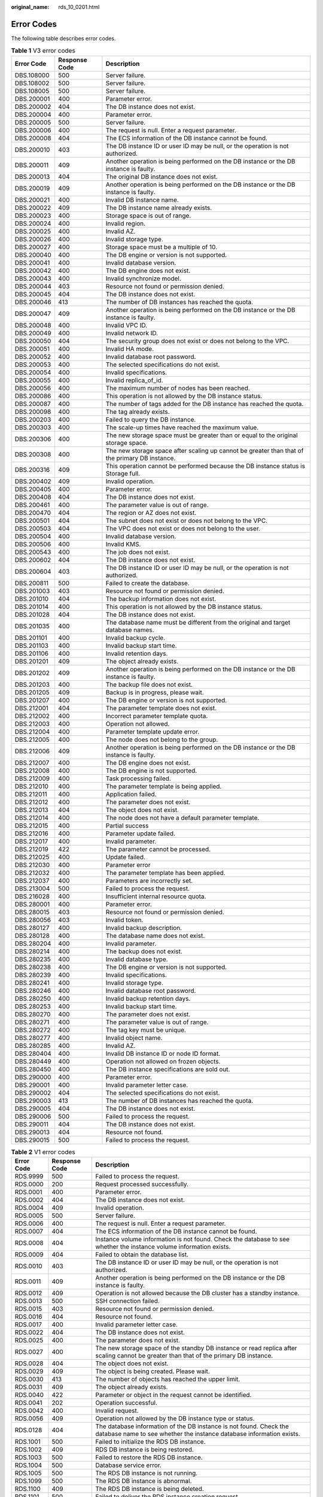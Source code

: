 :original_name: rds_10_0201.html

.. _rds_10_0201:

Error Codes
===========

The following table describes error codes.

.. table:: **Table 1** V3 error codes

   +------------+---------------+------------------------------------------------------------------------------------------------+
   | Error Code | Response Code | Description                                                                                    |
   +============+===============+================================================================================================+
   | DBS.108000 | 500           | Server failure.                                                                                |
   +------------+---------------+------------------------------------------------------------------------------------------------+
   | DBS.108002 | 500           | Server failure.                                                                                |
   +------------+---------------+------------------------------------------------------------------------------------------------+
   | DBS.108005 | 500           | Server failure.                                                                                |
   +------------+---------------+------------------------------------------------------------------------------------------------+
   | DBS.200001 | 400           | Parameter error.                                                                               |
   +------------+---------------+------------------------------------------------------------------------------------------------+
   | DBS.200002 | 404           | The DB instance does not exist.                                                                |
   +------------+---------------+------------------------------------------------------------------------------------------------+
   | DBS.200004 | 400           | Parameter error.                                                                               |
   +------------+---------------+------------------------------------------------------------------------------------------------+
   | DBS.200005 | 500           | Server failure.                                                                                |
   +------------+---------------+------------------------------------------------------------------------------------------------+
   | DBS.200006 | 400           | The request is null. Enter a request parameter.                                                |
   +------------+---------------+------------------------------------------------------------------------------------------------+
   | DBS.200008 | 404           | The ECS information of the DB instance cannot be found.                                        |
   +------------+---------------+------------------------------------------------------------------------------------------------+
   | DBS.200010 | 403           | The DB instance ID or user ID may be null, or the operation is not authorized.                 |
   +------------+---------------+------------------------------------------------------------------------------------------------+
   | DBS.200011 | 409           | Another operation is being performed on the DB instance or the DB instance is faulty.          |
   +------------+---------------+------------------------------------------------------------------------------------------------+
   | DBS.200013 | 404           | The original DB instance does not exist.                                                       |
   +------------+---------------+------------------------------------------------------------------------------------------------+
   | DBS.200019 | 409           | Another operation is being performed on the DB instance or the DB instance is faulty.          |
   +------------+---------------+------------------------------------------------------------------------------------------------+
   | DBS.200021 | 400           | Invalid DB instance name.                                                                      |
   +------------+---------------+------------------------------------------------------------------------------------------------+
   | DBS.200022 | 409           | The DB instance name already exists.                                                           |
   +------------+---------------+------------------------------------------------------------------------------------------------+
   | DBS.200023 | 400           | Storage space is out of range.                                                                 |
   +------------+---------------+------------------------------------------------------------------------------------------------+
   | DBS.200024 | 400           | Invalid region.                                                                                |
   +------------+---------------+------------------------------------------------------------------------------------------------+
   | DBS.200025 | 400           | Invalid AZ.                                                                                    |
   +------------+---------------+------------------------------------------------------------------------------------------------+
   | DBS.200026 | 400           | Invalid storage type.                                                                          |
   +------------+---------------+------------------------------------------------------------------------------------------------+
   | DBS.200027 | 400           | Storage space must be a multiple of 10.                                                        |
   +------------+---------------+------------------------------------------------------------------------------------------------+
   | DBS.200040 | 400           | The DB engine or version is not supported.                                                     |
   +------------+---------------+------------------------------------------------------------------------------------------------+
   | DBS.200041 | 400           | Invalid database version.                                                                      |
   +------------+---------------+------------------------------------------------------------------------------------------------+
   | DBS.200042 | 400           | The DB engine does not exist.                                                                  |
   +------------+---------------+------------------------------------------------------------------------------------------------+
   | DBS.200043 | 400           | Invalid synchronize model.                                                                     |
   +------------+---------------+------------------------------------------------------------------------------------------------+
   | DBS.200044 | 403           | Resource not found or permission denied.                                                       |
   +------------+---------------+------------------------------------------------------------------------------------------------+
   | DBS.200045 | 404           | The DB instance does not exist.                                                                |
   +------------+---------------+------------------------------------------------------------------------------------------------+
   | DBS.200046 | 413           | The number of DB instances has reached the quota.                                              |
   +------------+---------------+------------------------------------------------------------------------------------------------+
   | DBS.200047 | 409           | Another operation is being performed on the DB instance or the DB instance is faulty.          |
   +------------+---------------+------------------------------------------------------------------------------------------------+
   | DBS.200048 | 400           | Invalid VPC ID.                                                                                |
   +------------+---------------+------------------------------------------------------------------------------------------------+
   | DBS.200049 | 400           | Invalid network ID.                                                                            |
   +------------+---------------+------------------------------------------------------------------------------------------------+
   | DBS.200050 | 404           | The security group does not exist or does not belong to the VPC.                               |
   +------------+---------------+------------------------------------------------------------------------------------------------+
   | DBS.200051 | 400           | Invalid HA mode.                                                                               |
   +------------+---------------+------------------------------------------------------------------------------------------------+
   | DBS.200052 | 400           | Invalid database root password.                                                                |
   +------------+---------------+------------------------------------------------------------------------------------------------+
   | DBS.200053 | 400           | The selected specifications do not exist.                                                      |
   +------------+---------------+------------------------------------------------------------------------------------------------+
   | DBS.200054 | 400           | Invalid specifications.                                                                        |
   +------------+---------------+------------------------------------------------------------------------------------------------+
   | DBS.200055 | 400           | Invalid replica_of_id.                                                                         |
   +------------+---------------+------------------------------------------------------------------------------------------------+
   | DBS.200056 | 400           | The maximum number of nodes has been reached.                                                  |
   +------------+---------------+------------------------------------------------------------------------------------------------+
   | DBS.200086 | 400           | This operation is not allowed by the DB instance status.                                       |
   +------------+---------------+------------------------------------------------------------------------------------------------+
   | DBS.200087 | 400           | The number of tags added for the DB instance has reached the quota.                            |
   +------------+---------------+------------------------------------------------------------------------------------------------+
   | DBS.200098 | 400           | The tag already exists.                                                                        |
   +------------+---------------+------------------------------------------------------------------------------------------------+
   | DBS.200203 | 400           | Failed to query the DB instance.                                                               |
   +------------+---------------+------------------------------------------------------------------------------------------------+
   | DBS.200303 | 400           | The scale-up times have reached the maximum value.                                             |
   +------------+---------------+------------------------------------------------------------------------------------------------+
   | DBS.200306 | 400           | The new storage space must be greater than or equal to the original storage space.             |
   +------------+---------------+------------------------------------------------------------------------------------------------+
   | DBS.200308 | 400           | The new storage space after scaling up cannot be greater than that of the primary DB instance. |
   +------------+---------------+------------------------------------------------------------------------------------------------+
   | DBS.200316 | 409           | This operation cannot be performed because the DB instance status is Storage full.             |
   +------------+---------------+------------------------------------------------------------------------------------------------+
   | DBS.200402 | 409           | Invalid operation.                                                                             |
   +------------+---------------+------------------------------------------------------------------------------------------------+
   | DBS.200405 | 400           | Parameter error.                                                                               |
   +------------+---------------+------------------------------------------------------------------------------------------------+
   | DBS.200408 | 404           | The DB instance does not exist.                                                                |
   +------------+---------------+------------------------------------------------------------------------------------------------+
   | DBS.200461 | 400           | The parameter value is out of range.                                                           |
   +------------+---------------+------------------------------------------------------------------------------------------------+
   | DBS.200470 | 404           | The region or AZ does not exist.                                                               |
   +------------+---------------+------------------------------------------------------------------------------------------------+
   | DBS.200501 | 404           | The subnet does not exist or does not belong to the VPC.                                       |
   +------------+---------------+------------------------------------------------------------------------------------------------+
   | DBS.200503 | 404           | The VPC does not exist or does not belong to the user.                                         |
   +------------+---------------+------------------------------------------------------------------------------------------------+
   | DBS.200504 | 400           | Invalid database version.                                                                      |
   +------------+---------------+------------------------------------------------------------------------------------------------+
   | DBS.200506 | 400           | Invalid KMS.                                                                                   |
   +------------+---------------+------------------------------------------------------------------------------------------------+
   | DBS.200543 | 400           | The job does not exist.                                                                        |
   +------------+---------------+------------------------------------------------------------------------------------------------+
   | DBS.200602 | 404           | The DB instance does not exist.                                                                |
   +------------+---------------+------------------------------------------------------------------------------------------------+
   | DBS.200604 | 403           | The DB instance ID or user ID may be null, or the operation is not authorized.                 |
   +------------+---------------+------------------------------------------------------------------------------------------------+
   | DBS.200811 | 500           | Failed to create the database.                                                                 |
   +------------+---------------+------------------------------------------------------------------------------------------------+
   | DBS.201003 | 403           | Resource not found or permission denied.                                                       |
   +------------+---------------+------------------------------------------------------------------------------------------------+
   | DBS.201010 | 404           | The backup information does not exist.                                                         |
   +------------+---------------+------------------------------------------------------------------------------------------------+
   | DBS.201014 | 400           | This operation is not allowed by the DB instance status.                                       |
   +------------+---------------+------------------------------------------------------------------------------------------------+
   | DBS.201028 | 404           | The DB instance does not exist.                                                                |
   +------------+---------------+------------------------------------------------------------------------------------------------+
   | DBS.201035 | 400           | The database name must be different from the original and target database names.               |
   +------------+---------------+------------------------------------------------------------------------------------------------+
   | DBS.201101 | 400           | Invalid backup cycle.                                                                          |
   +------------+---------------+------------------------------------------------------------------------------------------------+
   | DBS.201103 | 400           | Invalid backup start time.                                                                     |
   +------------+---------------+------------------------------------------------------------------------------------------------+
   | DBS.201106 | 400           | Invalid retention days.                                                                        |
   +------------+---------------+------------------------------------------------------------------------------------------------+
   | DBS.201201 | 409           | The object already exists.                                                                     |
   +------------+---------------+------------------------------------------------------------------------------------------------+
   | DBS.201202 | 409           | Another operation is being performed on the DB instance or the DB instance is faulty.          |
   +------------+---------------+------------------------------------------------------------------------------------------------+
   | DBS.201203 | 400           | The backup file does not exist.                                                                |
   +------------+---------------+------------------------------------------------------------------------------------------------+
   | DBS.201205 | 409           | Backup is in progress, please wait.                                                            |
   +------------+---------------+------------------------------------------------------------------------------------------------+
   | DBS.201207 | 400           | The DB engine or version is not supported.                                                     |
   +------------+---------------+------------------------------------------------------------------------------------------------+
   | DBS.212001 | 404           | The parameter template does not exist.                                                         |
   +------------+---------------+------------------------------------------------------------------------------------------------+
   | DBS.212002 | 400           | Incorrect parameter template quota.                                                            |
   +------------+---------------+------------------------------------------------------------------------------------------------+
   | DBS.212003 | 400           | Operation not allowed.                                                                         |
   +------------+---------------+------------------------------------------------------------------------------------------------+
   | DBS.212004 | 400           | Parameter template update error.                                                               |
   +------------+---------------+------------------------------------------------------------------------------------------------+
   | DBS.212005 | 400           | The node does not belong to the group.                                                         |
   +------------+---------------+------------------------------------------------------------------------------------------------+
   | DBS.212006 | 409           | Another operation is being performed on the DB instance or the DB instance is faulty.          |
   +------------+---------------+------------------------------------------------------------------------------------------------+
   | DBS.212007 | 400           | The DB engine does not exist.                                                                  |
   +------------+---------------+------------------------------------------------------------------------------------------------+
   | DBS.212008 | 400           | The DB engine is not supported.                                                                |
   +------------+---------------+------------------------------------------------------------------------------------------------+
   | DBS.212009 | 400           | Task processing failed.                                                                        |
   +------------+---------------+------------------------------------------------------------------------------------------------+
   | DBS.212010 | 400           | The parameter template is being applied.                                                       |
   +------------+---------------+------------------------------------------------------------------------------------------------+
   | DBS.212011 | 400           | Application failed.                                                                            |
   +------------+---------------+------------------------------------------------------------------------------------------------+
   | DBS.212012 | 400           | The parameter does not exist.                                                                  |
   +------------+---------------+------------------------------------------------------------------------------------------------+
   | DBS.212013 | 404           | The object does not exist.                                                                     |
   +------------+---------------+------------------------------------------------------------------------------------------------+
   | DBS.212014 | 400           | The node does not have a default parameter template.                                           |
   +------------+---------------+------------------------------------------------------------------------------------------------+
   | DBS.212015 | 400           | Partial success                                                                                |
   +------------+---------------+------------------------------------------------------------------------------------------------+
   | DBS.212016 | 400           | Parameter update failed.                                                                       |
   +------------+---------------+------------------------------------------------------------------------------------------------+
   | DBS.212017 | 400           | Invalid parameter.                                                                             |
   +------------+---------------+------------------------------------------------------------------------------------------------+
   | DBS.212019 | 422           | The parameter cannot be processed.                                                             |
   +------------+---------------+------------------------------------------------------------------------------------------------+
   | DBS.212025 | 400           | Update failed.                                                                                 |
   +------------+---------------+------------------------------------------------------------------------------------------------+
   | DBS.212030 | 400           | Parameter error                                                                                |
   +------------+---------------+------------------------------------------------------------------------------------------------+
   | DBS.212032 | 400           | The parameter template has been applied.                                                       |
   +------------+---------------+------------------------------------------------------------------------------------------------+
   | DBS.212037 | 400           | Parameters are incorrectly set.                                                                |
   +------------+---------------+------------------------------------------------------------------------------------------------+
   | DBS.213004 | 500           | Failed to process the request.                                                                 |
   +------------+---------------+------------------------------------------------------------------------------------------------+
   | DBS.216028 | 400           | Insufficient internal resource quota.                                                          |
   +------------+---------------+------------------------------------------------------------------------------------------------+
   | DBS.280001 | 400           | Parameter error.                                                                               |
   +------------+---------------+------------------------------------------------------------------------------------------------+
   | DBS.280015 | 403           | Resource not found or permission denied.                                                       |
   +------------+---------------+------------------------------------------------------------------------------------------------+
   | DBS.280056 | 403           | Invalid token.                                                                                 |
   +------------+---------------+------------------------------------------------------------------------------------------------+
   | DBS.280127 | 400           | Invalid backup description.                                                                    |
   +------------+---------------+------------------------------------------------------------------------------------------------+
   | DBS.280128 | 400           | The database name does not exist.                                                              |
   +------------+---------------+------------------------------------------------------------------------------------------------+
   | DBS.280204 | 400           | Invalid parameter.                                                                             |
   +------------+---------------+------------------------------------------------------------------------------------------------+
   | DBS.280214 | 400           | The backup does not exist.                                                                     |
   +------------+---------------+------------------------------------------------------------------------------------------------+
   | DBS.280235 | 400           | Invalid database type.                                                                         |
   +------------+---------------+------------------------------------------------------------------------------------------------+
   | DBS.280238 | 400           | The DB engine or version is not supported.                                                     |
   +------------+---------------+------------------------------------------------------------------------------------------------+
   | DBS.280239 | 400           | Invalid specifications.                                                                        |
   +------------+---------------+------------------------------------------------------------------------------------------------+
   | DBS.280241 | 400           | Invalid storage type.                                                                          |
   +------------+---------------+------------------------------------------------------------------------------------------------+
   | DBS.280246 | 400           | Invalid database root password.                                                                |
   +------------+---------------+------------------------------------------------------------------------------------------------+
   | DBS.280250 | 400           | Invalid backup retention days.                                                                 |
   +------------+---------------+------------------------------------------------------------------------------------------------+
   | DBS.280253 | 400           | Invalid backup start time.                                                                     |
   +------------+---------------+------------------------------------------------------------------------------------------------+
   | DBS.280270 | 400           | The parameter does not exist.                                                                  |
   +------------+---------------+------------------------------------------------------------------------------------------------+
   | DBS.280271 | 400           | The parameter value is out of range.                                                           |
   +------------+---------------+------------------------------------------------------------------------------------------------+
   | DBS.280272 | 400           | The tag key must be unique.                                                                    |
   +------------+---------------+------------------------------------------------------------------------------------------------+
   | DBS.280277 | 400           | Invalid object name.                                                                           |
   +------------+---------------+------------------------------------------------------------------------------------------------+
   | DBS.280285 | 400           | Invalid AZ.                                                                                    |
   +------------+---------------+------------------------------------------------------------------------------------------------+
   | DBS.280404 | 400           | Invalid DB instance ID or node ID format.                                                      |
   +------------+---------------+------------------------------------------------------------------------------------------------+
   | DBS.280449 | 400           | Operation not allowed on frozen objects.                                                       |
   +------------+---------------+------------------------------------------------------------------------------------------------+
   | DBS.280450 | 400           | The DB instance specifications are sold out.                                                   |
   +------------+---------------+------------------------------------------------------------------------------------------------+
   | DBS.290000 | 400           | Parameter error.                                                                               |
   +------------+---------------+------------------------------------------------------------------------------------------------+
   | DBS.290001 | 400           | Invalid parameter letter case.                                                                 |
   +------------+---------------+------------------------------------------------------------------------------------------------+
   | DBS.290002 | 404           | The selected specifications do not exist.                                                      |
   +------------+---------------+------------------------------------------------------------------------------------------------+
   | DBS.290003 | 413           | The number of DB instances has reached the quota.                                              |
   +------------+---------------+------------------------------------------------------------------------------------------------+
   | DBS.290005 | 404           | The DB instance does not exist.                                                                |
   +------------+---------------+------------------------------------------------------------------------------------------------+
   | DBS.290006 | 500           | Failed to process the request.                                                                 |
   +------------+---------------+------------------------------------------------------------------------------------------------+
   | DBS.290011 | 404           | The DB instance does not exist.                                                                |
   +------------+---------------+------------------------------------------------------------------------------------------------+
   | DBS.290013 | 404           | Resource not found.                                                                            |
   +------------+---------------+------------------------------------------------------------------------------------------------+
   | DBS.290015 | 500           | Failed to process the request.                                                                 |
   +------------+---------------+------------------------------------------------------------------------------------------------+

.. _rds_10_0201__td93aca0e44834bb3939478d798feb72e:

.. table:: **Table 2** V1 error codes

   +------------+---------------+----------------------------------------------------------------------------------------------------------------------------------------------+
   | Error Code | Response Code | Description                                                                                                                                  |
   +============+===============+==============================================================================================================================================+
   | RDS.9999   | 500           | Failed to process the request.                                                                                                               |
   +------------+---------------+----------------------------------------------------------------------------------------------------------------------------------------------+
   | RDS.0000   | 200           | Request processed successfully.                                                                                                              |
   +------------+---------------+----------------------------------------------------------------------------------------------------------------------------------------------+
   | RDS.0001   | 400           | Parameter error.                                                                                                                             |
   +------------+---------------+----------------------------------------------------------------------------------------------------------------------------------------------+
   | RDS.0002   | 404           | The DB instance does not exist.                                                                                                              |
   +------------+---------------+----------------------------------------------------------------------------------------------------------------------------------------------+
   | RDS.0004   | 409           | Invalid operation.                                                                                                                           |
   +------------+---------------+----------------------------------------------------------------------------------------------------------------------------------------------+
   | RDS.0005   | 500           | Server failure.                                                                                                                              |
   +------------+---------------+----------------------------------------------------------------------------------------------------------------------------------------------+
   | RDS.0006   | 400           | The request is null. Enter a request parameter.                                                                                              |
   +------------+---------------+----------------------------------------------------------------------------------------------------------------------------------------------+
   | RDS.0007   | 404           | The ECS information of the DB instance cannot be found.                                                                                      |
   +------------+---------------+----------------------------------------------------------------------------------------------------------------------------------------------+
   | RDS.0008   | 404           | Instance volume information is not found. Check the database to see whether the instance volume information exists.                          |
   +------------+---------------+----------------------------------------------------------------------------------------------------------------------------------------------+
   | RDS.0009   | 404           | Failed to obtain the database list.                                                                                                          |
   +------------+---------------+----------------------------------------------------------------------------------------------------------------------------------------------+
   | RDS.0010   | 403           | The DB instance ID or user ID may be null, or the operation is not authorized.                                                               |
   +------------+---------------+----------------------------------------------------------------------------------------------------------------------------------------------+
   | RDS.0011   | 409           | Another operation is being performed on the DB instance or the DB instance is faulty.                                                        |
   +------------+---------------+----------------------------------------------------------------------------------------------------------------------------------------------+
   | RDS.0012   | 409           | Operation is not allowed because the DB cluster has a standby instance.                                                                      |
   +------------+---------------+----------------------------------------------------------------------------------------------------------------------------------------------+
   | RDS.0013   | 500           | SSH connection failed.                                                                                                                       |
   +------------+---------------+----------------------------------------------------------------------------------------------------------------------------------------------+
   | RDS.0015   | 403           | Resource not found or permission denied.                                                                                                     |
   +------------+---------------+----------------------------------------------------------------------------------------------------------------------------------------------+
   | RDS.0016   | 404           | Resource not found.                                                                                                                          |
   +------------+---------------+----------------------------------------------------------------------------------------------------------------------------------------------+
   | RDS.0017   | 400           | Invalid parameter letter case.                                                                                                               |
   +------------+---------------+----------------------------------------------------------------------------------------------------------------------------------------------+
   | RDS.0022   | 404           | The DB instance does not exist.                                                                                                              |
   +------------+---------------+----------------------------------------------------------------------------------------------------------------------------------------------+
   | RDS.0025   | 400           | The parameter does not exist.                                                                                                                |
   +------------+---------------+----------------------------------------------------------------------------------------------------------------------------------------------+
   | RDS.0027   | 400           | The new storage space of the standby DB instance or read replica after scaling cannot be greater than that of the primary DB instance.       |
   +------------+---------------+----------------------------------------------------------------------------------------------------------------------------------------------+
   | RDS.0028   | 404           | The object does not exist.                                                                                                                   |
   +------------+---------------+----------------------------------------------------------------------------------------------------------------------------------------------+
   | RDS.0029   | 409           | The object is being created. Please wait.                                                                                                    |
   +------------+---------------+----------------------------------------------------------------------------------------------------------------------------------------------+
   | RDS.0030   | 413           | The number of objects has reached the upper limit.                                                                                           |
   +------------+---------------+----------------------------------------------------------------------------------------------------------------------------------------------+
   | RDS.0031   | 409           | The object already exists.                                                                                                                   |
   +------------+---------------+----------------------------------------------------------------------------------------------------------------------------------------------+
   | RDS.0040   | 422           | Parameter or object in the request cannot be identified.                                                                                     |
   +------------+---------------+----------------------------------------------------------------------------------------------------------------------------------------------+
   | RDS.0041   | 202           | Operation successful.                                                                                                                        |
   +------------+---------------+----------------------------------------------------------------------------------------------------------------------------------------------+
   | RDS.0042   | 400           | Invalid request.                                                                                                                             |
   +------------+---------------+----------------------------------------------------------------------------------------------------------------------------------------------+
   | RDS.0056   | 409           | Operation not allowed by the DB instance type or status.                                                                                     |
   +------------+---------------+----------------------------------------------------------------------------------------------------------------------------------------------+
   | RDS.0128   | 404           | The database information of the DB instance is not found. Check the database name to see whether the instance database information exists.   |
   +------------+---------------+----------------------------------------------------------------------------------------------------------------------------------------------+
   | RDS.1001   | 500           | Failed to initialize the RDS DB instance.                                                                                                    |
   +------------+---------------+----------------------------------------------------------------------------------------------------------------------------------------------+
   | RDS.1002   | 409           | RDS DB instance is being restored.                                                                                                           |
   +------------+---------------+----------------------------------------------------------------------------------------------------------------------------------------------+
   | RDS.1003   | 500           | Failed to restore the RDS DB instance.                                                                                                       |
   +------------+---------------+----------------------------------------------------------------------------------------------------------------------------------------------+
   | RDS.1004   | 500           | Database service error.                                                                                                                      |
   +------------+---------------+----------------------------------------------------------------------------------------------------------------------------------------------+
   | RDS.1005   | 500           | The RDS DB instance is not running.                                                                                                          |
   +------------+---------------+----------------------------------------------------------------------------------------------------------------------------------------------+
   | RDS.1099   | 500           | The RDS DB instance is abnormal.                                                                                                             |
   +------------+---------------+----------------------------------------------------------------------------------------------------------------------------------------------+
   | RDS.1100   | 409           | The RDS DB instance is being deleted.                                                                                                        |
   +------------+---------------+----------------------------------------------------------------------------------------------------------------------------------------------+
   | RDS.1101   | 500           | Failed to deliver the RDS instance creation request.                                                                                         |
   +------------+---------------+----------------------------------------------------------------------------------------------------------------------------------------------+
   | RDS.1102   | 409           | The DB instance name already exists.                                                                                                         |
   +------------+---------------+----------------------------------------------------------------------------------------------------------------------------------------------+
   | RDS.1103   | 404           | The DB instance does not exist.                                                                                                              |
   +------------+---------------+----------------------------------------------------------------------------------------------------------------------------------------------+
   | RDS.1110   | 400           | Invalid DB instance parameter.                                                                                                               |
   +------------+---------------+----------------------------------------------------------------------------------------------------------------------------------------------+
   | RDS.1111   | 400           | The new storage space must be greater than or equal to the original storage space.                                                           |
   +------------+---------------+----------------------------------------------------------------------------------------------------------------------------------------------+
   | RDS.1112   | 413           | The number of DB instances has reached the quota.                                                                                            |
   +------------+---------------+----------------------------------------------------------------------------------------------------------------------------------------------+
   | RDS.2025   | 400           | Password strength is too weak. The password must contain at least an uppercase letter, a lowercase letter, a digit, and a special character. |
   +------------+---------------+----------------------------------------------------------------------------------------------------------------------------------------------+
   | RDS.2067   | 400           | Invalid parameter.                                                                                                                           |
   +------------+---------------+----------------------------------------------------------------------------------------------------------------------------------------------+
   | RDS.2068   | 500           | Failed to restore database parameters to their default values. Try again later.                                                              |
   +------------+---------------+----------------------------------------------------------------------------------------------------------------------------------------------+
   | RDS.3002   | 409           | The standby DB instance is being restored.                                                                                                   |
   +------------+---------------+----------------------------------------------------------------------------------------------------------------------------------------------+
   | RDS.3003   | 413           | The number of manual backup creations has reached the upper limit.                                                                           |
   +------------+---------------+----------------------------------------------------------------------------------------------------------------------------------------------+
   | RDS.3004   | 409           | Backup is in progress, please wait.                                                                                                          |
   +------------+---------------+----------------------------------------------------------------------------------------------------------------------------------------------+
   | RDS.3005   | 500           | Failed to add the automated backup policy for the DB instance.                                                                               |
   +------------+---------------+----------------------------------------------------------------------------------------------------------------------------------------------+
   | RDS.3011   | 400           | Invalid retention days.                                                                                                                      |
   +------------+---------------+----------------------------------------------------------------------------------------------------------------------------------------------+
   | RDS.3012   | 400           | Invalid backup cycle.                                                                                                                        |
   +------------+---------------+----------------------------------------------------------------------------------------------------------------------------------------------+
   | RDS.3013   | 400           | Invalid backup start time.                                                                                                                   |
   +------------+---------------+----------------------------------------------------------------------------------------------------------------------------------------------+
   | RDS.3016   | 400           | The backup file is being deleted. Try again later.                                                                                           |
   +------------+---------------+----------------------------------------------------------------------------------------------------------------------------------------------+
   | RDS.3026   | 400           | The backup file does not exist.                                                                                                              |
   +------------+---------------+----------------------------------------------------------------------------------------------------------------------------------------------+
   | RDS.3027   | 404           | The DB cluster does not exist.                                                                                                               |
   +------------+---------------+----------------------------------------------------------------------------------------------------------------------------------------------+
   | RDS.3029   | 400           | No backup files are available for restoration to this time point.                                                                            |
   +------------+---------------+----------------------------------------------------------------------------------------------------------------------------------------------+
   | RDS.3030   | 400           | The storage space of the new DB instance cannot be less than that of the original DB instance.                                               |
   +------------+---------------+----------------------------------------------------------------------------------------------------------------------------------------------+
   | RDS.4041   | 500           | Failed to reboot the standby instance.                                                                                                       |
   +------------+---------------+----------------------------------------------------------------------------------------------------------------------------------------------+
   | RDS.4042   | 500           | Failed to configure database services.                                                                                                       |
   +------------+---------------+----------------------------------------------------------------------------------------------------------------------------------------------+
   | RDS.5001   | 400           | Invalid DB instance name.                                                                                                                    |
   +------------+---------------+----------------------------------------------------------------------------------------------------------------------------------------------+
   | RDS.5002   | 400           | Invalid DB engine.                                                                                                                           |
   +------------+---------------+----------------------------------------------------------------------------------------------------------------------------------------------+
   | RDS.5003   | 400           | Invalid database version.                                                                                                                    |
   +------------+---------------+----------------------------------------------------------------------------------------------------------------------------------------------+
   | RDS.5004   | 400           | The datastore field is empty.                                                                                                                |
   +------------+---------------+----------------------------------------------------------------------------------------------------------------------------------------------+
   | RDS.5005   | 400           | The DB engine or version is not supported.                                                                                                   |
   +------------+---------------+----------------------------------------------------------------------------------------------------------------------------------------------+
   | RDS.5006   | 400           | Invalid flavor value.                                                                                                                        |
   +------------+---------------+----------------------------------------------------------------------------------------------------------------------------------------------+
   | RDS.5007   | 404           | The flavor value does not exist.                                                                                                             |
   +------------+---------------+----------------------------------------------------------------------------------------------------------------------------------------------+
   | RDS.5008   | 400           | Invalid storage type.                                                                                                                        |
   +------------+---------------+----------------------------------------------------------------------------------------------------------------------------------------------+
   | RDS.5009   | 400           | Storage space is out of range.                                                                                                               |
   +------------+---------------+----------------------------------------------------------------------------------------------------------------------------------------------+
   | RDS.5010   | 400           | Invalid region value.                                                                                                                        |
   +------------+---------------+----------------------------------------------------------------------------------------------------------------------------------------------+
   | RDS.5011   | 400           | Invalid AZ.                                                                                                                                  |
   +------------+---------------+----------------------------------------------------------------------------------------------------------------------------------------------+
   | RDS.5012   | 404           | The region or AZ does not exist.                                                                                                             |
   +------------+---------------+----------------------------------------------------------------------------------------------------------------------------------------------+
   | RDS.5013   | 400           | Invalid database root password.                                                                                                              |
   +------------+---------------+----------------------------------------------------------------------------------------------------------------------------------------------+
   | RDS.5014   | 400           | Invalid VPC ID.                                                                                                                              |
   +------------+---------------+----------------------------------------------------------------------------------------------------------------------------------------------+
   | RDS.5015   | 400           | Invalid network ID.                                                                                                                          |
   +------------+---------------+----------------------------------------------------------------------------------------------------------------------------------------------+
   | RDS.5016   | 400           | Invalid security group ID.                                                                                                                   |
   +------------+---------------+----------------------------------------------------------------------------------------------------------------------------------------------+
   | RDS.5017   | 400           | Invalid automated backup retention days.                                                                                                     |
   +------------+---------------+----------------------------------------------------------------------------------------------------------------------------------------------+
   | RDS.5018   | 400           | Invalid automated backup cycle.                                                                                                              |
   +------------+---------------+----------------------------------------------------------------------------------------------------------------------------------------------+
   | RDS.5019   | 400           | The automated backup cycle is not in ascending order.                                                                                        |
   +------------+---------------+----------------------------------------------------------------------------------------------------------------------------------------------+
   | RDS.5020   | 400           | Invalid automated backup start time.                                                                                                         |
   +------------+---------------+----------------------------------------------------------------------------------------------------------------------------------------------+
   | RDS.5021   | 404           | The VPC does not exist or does not belong to the user.                                                                                       |
   +------------+---------------+----------------------------------------------------------------------------------------------------------------------------------------------+
   | RDS.5022   | 404           | The subnet does not exist or does not belong to the VPC.                                                                                     |
   +------------+---------------+----------------------------------------------------------------------------------------------------------------------------------------------+
   | RDS.5023   | 404           | The security group does not exist or does not belong to the VPC.                                                                             |
   +------------+---------------+----------------------------------------------------------------------------------------------------------------------------------------------+
   | RDS.5024   | 413           | The number of read replicas has reached the upper limit.                                                                                     |
   +------------+---------------+----------------------------------------------------------------------------------------------------------------------------------------------+
   | RDS.5025   | 400           | Invalid region value for creating primary/standby DB instances.                                                                              |
   +------------+---------------+----------------------------------------------------------------------------------------------------------------------------------------------+
   | RDS.5026   | 400           | Invalid AZ for creating primary/standby DB instances.                                                                                        |
   +------------+---------------+----------------------------------------------------------------------------------------------------------------------------------------------+
   | RDS.5027   | 400           | Invalid AZ for creating primary/standby DB instances.                                                                                        |
   +------------+---------------+----------------------------------------------------------------------------------------------------------------------------------------------+
   | RDS.5028   | 404           | No AZ is found for creating primary/standby DB instances.                                                                                    |
   +------------+---------------+----------------------------------------------------------------------------------------------------------------------------------------------+
   | RDS.5029   | 400           | Invalid synchronize model.                                                                                                                   |
   +------------+---------------+----------------------------------------------------------------------------------------------------------------------------------------------+
   | RDS.5030   | 400           | Invalid security group for creating primary/standby DB instances.                                                                            |
   +------------+---------------+----------------------------------------------------------------------------------------------------------------------------------------------+
   | RDS.5031   | 400           | Invalid subnet for creating primary/standby DB instances.                                                                                    |
   +------------+---------------+----------------------------------------------------------------------------------------------------------------------------------------------+
   | RDS.5032   | 400           | Invalid replica_of value.                                                                                                                    |
   +------------+---------------+----------------------------------------------------------------------------------------------------------------------------------------------+
   | RDS.5033   | 400           | Storage space must be a multiple of 10.                                                                                                      |
   +------------+---------------+----------------------------------------------------------------------------------------------------------------------------------------------+
   | RDS.5035   | 400           | The number of scaling times has exceeded the upper limit.                                                                                    |
   +------------+---------------+----------------------------------------------------------------------------------------------------------------------------------------------+
   | RDS.5036   | 400           | The datastore does not exist or has no permissions.                                                                                          |
   +------------+---------------+----------------------------------------------------------------------------------------------------------------------------------------------+
   | RDS.5037   | 400           | The parameter does not exist.                                                                                                                |
   +------------+---------------+----------------------------------------------------------------------------------------------------------------------------------------------+
   | RDS.5038   | 400           | The parameter value is out of range.                                                                                                         |
   +------------+---------------+----------------------------------------------------------------------------------------------------------------------------------------------+
   | RDS.5039   | 400           | Parameters are duplicated.                                                                                                                   |
   +------------+---------------+----------------------------------------------------------------------------------------------------------------------------------------------+
   | RDS.5040   | 400           | Each ECS should have at least two mounting points.                                                                                           |
   +------------+---------------+----------------------------------------------------------------------------------------------------------------------------------------------+
   | RDS.5041   | 404           | The job does not exist.                                                                                                                      |
   +------------+---------------+----------------------------------------------------------------------------------------------------------------------------------------------+
   | RDS.5042   | 404           | The original DB instance does not exist.                                                                                                     |
   +------------+---------------+----------------------------------------------------------------------------------------------------------------------------------------------+
   | RDS.5043   | 400           | The original DB instance is not the primary DB instance.                                                                                     |
   +------------+---------------+----------------------------------------------------------------------------------------------------------------------------------------------+
   | RDS.5044   | 400           | Invalid object name.                                                                                                                         |
   +------------+---------------+----------------------------------------------------------------------------------------------------------------------------------------------+
   | RDS.5045   | 403           | Operation not allowed.                                                                                                                       |
   +------------+---------------+----------------------------------------------------------------------------------------------------------------------------------------------+

.. _rds_10_0201__table57182163211057:

.. table:: **Table 3** Trove error codes

   +---------------------+---------------+----------------------------------------------------------------------------------+
   | Error Type          | Response Code | Description                                                                      |
   +=====================+===============+==================================================================================+
   | badRequest          | 400           | The server could not comply with the request since it is malformed or incorrect. |
   +---------------------+---------------+----------------------------------------------------------------------------------+
   | unauthorized        | 401           | Unauthorized request.                                                            |
   +---------------------+---------------+----------------------------------------------------------------------------------+
   | forbidden           | 403           | User does not have admin privileges.                                             |
   +---------------------+---------------+----------------------------------------------------------------------------------+
   | itemNotFound        | 404           | Resource not found.                                                              |
   +---------------------+---------------+----------------------------------------------------------------------------------+
   | conflict            | 409           | Conflict                                                                         |
   +---------------------+---------------+----------------------------------------------------------------------------------+
   | overLimit           | 413           | Quota exceeded                                                                   |
   +---------------------+---------------+----------------------------------------------------------------------------------+
   | instanceFault       | 500           | The server is faulty or incapable of performing the requested operation.         |
   +---------------------+---------------+----------------------------------------------------------------------------------+
   | notImplemented      | 501           | Not supported                                                                    |
   +---------------------+---------------+----------------------------------------------------------------------------------+
   | unprocessableEntity | 501           | Unable to process the contained request.                                         |
   +---------------------+---------------+----------------------------------------------------------------------------------+
